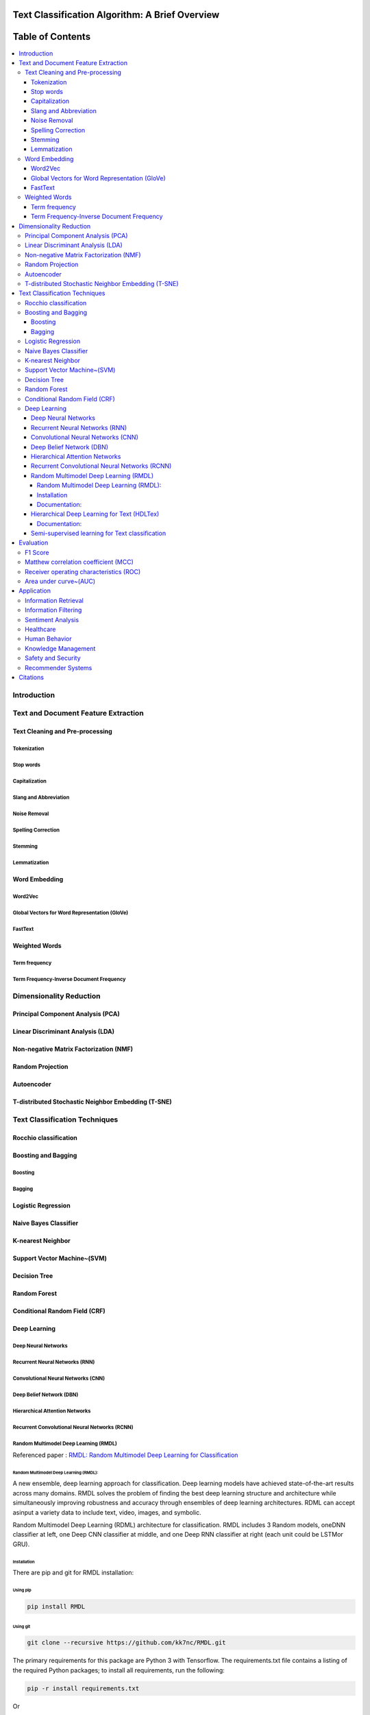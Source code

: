 
################################################
Text Classification Algorithm: A Brief Overview
################################################

##################
Table of Contents
##################
.. contents::
  :local:
  :depth: 4

============
Introduction
============

====================================
Text and Document Feature Extraction
====================================

~~~~~~~~~~~~~~~~~~~~~~~~~~~~~~~~
Text Cleaning and Pre-processing
~~~~~~~~~~~~~~~~~~~~~~~~~~~~~~~~

-------------
Tokenization
-------------

-----------
Stop words
-----------

---------------
Capitalization
---------------

-----------------------
Slang and Abbreviation
-----------------------

---------------
Noise Removal
---------------

-------------------
Spelling Correction
-------------------

------------
Stemming
------------

-------------
Lemmatization
-------------

~~~~~~~~~~~~~~
Word Embedding
~~~~~~~~~~~~~~

--------
Word2Vec
--------

----------------------------------------------
Global Vectors for Word Representation (GloVe)
----------------------------------------------

--------
FastText
--------

~~~~~~~~~~~~~~
Weighted Words
~~~~~~~~~~~~~~


--------------
Term frequency
--------------


-----------------------------------------
Term Frequency-Inverse Document Frequency
-----------------------------------------



========================
Dimensionality Reduction
========================


~~~~~~~~~~~~~~~~~~~~~~~~~~~~~~~~~~
Principal Component Analysis (PCA)
~~~~~~~~~~~~~~~~~~~~~~~~~~~~~~~~~~



~~~~~~~~~~~~~~~~~~~~~~~~~~~~~~~~~~
Linear Discriminant Analysis (LDA)
~~~~~~~~~~~~~~~~~~~~~~~~~~~~~~~~~~



~~~~~~~~~~~~~~~~~~~~~~~~~~~~~~~~~~~~~~~
Non-negative Matrix Factorization (NMF)
~~~~~~~~~~~~~~~~~~~~~~~~~~~~~~~~~~~~~~~



~~~~~~~~~~~~~~~~~
Random Projection
~~~~~~~~~~~~~~~~~

~~~~~~~~~~~
Autoencoder
~~~~~~~~~~~

~~~~~~~~~~~~~~~~~~~~~~~~~~~~~~~~~~~~~~~~~~~~~~~~~~~
T-distributed Stochastic Neighbor Embedding (T-SNE)
~~~~~~~~~~~~~~~~~~~~~~~~~~~~~~~~~~~~~~~~~~~~~~~~~~~



===============================
Text Classification Techniques
===============================



~~~~~~~~~~~~~~~~~~~~~~~~~~~~~~~~~~
Rocchio classification
~~~~~~~~~~~~~~~~~~~~~~~~~~~~~~~~~~

~~~~~~~~~~~~~~~~~~~~~~~~~~~~~~~~~~
Boosting and Bagging
~~~~~~~~~~~~~~~~~~~~~~~~~~~~~~~~~~

---------
Boosting
---------

-------
Bagging
-------

~~~~~~~~~~~~~~~~~~~~~~~~~~~~~~~~~~
Logistic Regression
~~~~~~~~~~~~~~~~~~~~~~~~~~~~~~~~~~

~~~~~~~~~~~~~~~~~~~~~~~~~~~~~~~~~~
Naive Bayes Classifier
~~~~~~~~~~~~~~~~~~~~~~~~~~~~~~~~~~

~~~~~~~~~~~~~~~~~~~~~~~~~~~~~~~~~~
K-nearest Neighbor
~~~~~~~~~~~~~~~~~~~~~~~~~~~~~~~~~~

~~~~~~~~~~~~~~~~~~~~~~~~~~~~~~~~~~
Support Vector Machine~(SVM)
~~~~~~~~~~~~~~~~~~~~~~~~~~~~~~~~~~

~~~~~~~~~~~~~~~~~~~~~~~~~~~~~~~~~~
Decision Tree
~~~~~~~~~~~~~~~~~~~~~~~~~~~~~~~~~~

~~~~~~~~~~~~~~~~~~~~~~~~~~~~~~~~~~
Random Forest
~~~~~~~~~~~~~~~~~~~~~~~~~~~~~~~~~~

~~~~~~~~~~~~~~~~~~~~~~~~~~~~~~~~~~
Conditional Random Field (CRF)
~~~~~~~~~~~~~~~~~~~~~~~~~~~~~~~~~~

~~~~~~~~~~~~~~~~~~~~~~~~~~~~~~~~~~
Deep Learning
~~~~~~~~~~~~~~~~~~~~~~~~~~~~~~~~~~

-----------------------------------------
Deep Neural Networks
-----------------------------------------


-----------------------------------------
Recurrent Neural Networks (RNN)
-----------------------------------------



-----------------------------------------
Convolutional Neural Networks (CNN)
-----------------------------------------



-----------------------------------------
Deep Belief Network (DBN)
-----------------------------------------



-----------------------------------------
Hierarchical Attention Networks
-----------------------------------------


---------------------------------------------
Recurrent Convolutional Neural Networks (RCNN)
---------------------------------------------


-----------------------------------------
Random Multimodel Deep Learning (RMDL)
-----------------------------------------


Referenced paper : `RMDL: Random Multimodel Deep Learning for
Classification <https://www.researchgate.net/publication/324922651_RMDL_Random_Multimodel_Deep_Learning_for_Classification>`__

Random Multimodel Deep Learning (RMDL):
=======================================

A new ensemble, deep learning approach for classification. Deep
learning models have achieved state-of-the-art results across many domains.
RMDL solves the problem of finding the best deep learning structure
and architecture while simultaneously improving robustness and accuracy
through ensembles of deep learning architectures. RDML can accept
asinput a variety data to include text, video, images, and symbolic.


|RMDL|

Random Multimodel Deep Learning (RDML) architecture for classification.
RMDL includes 3 Random models, oneDNN classifier at left, one Deep CNN
classifier at middle, and one Deep RNN classifier at right (each unit could be LSTMor GRU).


Installation
=============

There are pip and git for RMDL installation:

Using pip
----------

.. code:: python

        pip install RMDL

Using git
---------
.. code:: bash

    git clone --recursive https://github.com/kk7nc/RMDL.git

The primary requirements for this package are Python 3 with Tensorflow. The requirements.txt file
contains a listing of the required Python packages; to install all requirements, run the following:

.. code:: bash

    pip -r install requirements.txt

Or

.. code:: bash

    pip3  install -r requirements.txt

Or:

.. code:: bash

    conda install --file requirements.txt

Documentation:
==============

The exponential growth in the number of complex datasets every year requires  more enhancement in
machine learning methods to provide  robust and accurate data classification. Lately, deep learning
approaches have been achieved surpassing results in comparison to previous machine learning algorithms
on tasks such as image classification, natural language processing, face recognition, and etc. The
success of these deep learning algorithms relys on their capacity to model complex and non-linear
relationships within data. However, finding the suitable structure for these models has been a challenge
for researchers. This paper introduces Random Multimodel Deep Learning (RMDL): a new ensemble, deep learning
approach for classification.  RMDL solves the problem of finding the best deep learning structure and
architecture while simultaneously improving robustness and accuracy through ensembles of deep
learning architectures. In short, RMDL trains multiple models of Deep Neural Network (DNN),
Convolutional Neural Network (CNN) and Recurrent Neural Network (RNN) in parallel and combines
their results to produce better result of any of those models individually. To create these models,
each deep learning model has been constructed in a random fashion regarding the number of layers and
nodes in their neural network structure. The resulting RDML model can be used for various domains such
as text, video, images, and symbolic. In this Project, we describe RMDL model in depth and show the results
for image and text classification as well as face recognition. For image classification, we compared our
model with some of the available baselines using MNIST and CIFAR-10 datasets. Similarly, we used four
datasets namely, WOS, Reuters, IMDB, and 20newsgroup and compared our results with available baselines.
Web of Science (WOS) has been collected  by authors and consists of three sets~(small, medium and large set).
Lastly, we used ORL dataset to compare the performance of our approach with other face recognition methods.
These test results show that RDML model consistently outperform standard methods over a broad range of
data types and classification problems.

--------------------------------------------
Hierarchical Deep Learning for Text (HDLTex)
--------------------------------------------

Refrenced paper : `HDLTex: Hierarchical Deep Learning for Text
Classification <https://arxiv.org/abs/1709.08267>`__


|HDLTex|

Documentation:
===============

Increasingly large document collections require improved information processing methods for searching, retrieving, and organizing  text. Central to these information processing methods is document classification, which has become an important application for supervised learning. Recently the performance of traditional supervised classifiers has degraded as the number of documents has increased. This is because along with growth in the number of documents has come an increase in the number of categories. This paper approaches this problem differently from current document classification methods that view the problem as multi-class classification. Instead we perform hierarchical classification using an approach we call Hierarchical Deep Learning for Text classification (HDLTex). HDLTex employs stacks of deep learning architectures to provide specialized understanding at each level of the document hierarchy.



------------------------------------------------
Semi-supervised learning for Text classification
------------------------------------------------




==========
Evaluation
==========

~~~~~~~~~~~~~~~~~~~~~~~~~~~~~~~~~~
F1 Score
~~~~~~~~~~~~~~~~~~~~~~~~~~~~~~~~~~


~~~~~~~~~~~~~~~~~~~~~~~~~~~~~~~~~~~~
Matthew correlation coefficient (MCC)
~~~~~~~~~~~~~~~~~~~~~~~~~~~~~~~~~~~~


~~~~~~~~~~~~~~~~~~~~~~~~~~~~~~~~~~~~~~~~
Receiver operating characteristics (ROC)
~~~~~~~~~~~~~~~~~~~~~~~~~~~~~~~~~~~~~~~~


~~~~~~~~~~~~~~~~~~~~~~~
Area under curve~(AUC)
~~~~~~~~~~~~~~~~~~~~~~~


===========
Application
===========

~~~~~~~~~~~~~~~~~~~~~~~~
Information Retrieval
~~~~~~~~~~~~~~~~~~~~~~~~


~~~~~~~~~~~~~~~~~~~~~~~~
Information Filtering
~~~~~~~~~~~~~~~~~~~~~~~~



~~~~~~~~~~~~~~~~~~~~~~~~
Sentiment Analysis
~~~~~~~~~~~~~~~~~~~~~~~~



~~~~~~~~~~~~~~~~~~~~~~~~
Healthcare
~~~~~~~~~~~~~~~~~~~~~~~~



~~~~~~~~~~~~~~~~~~~~~~~~
Human Behavior
~~~~~~~~~~~~~~~~~~~~~~~~




~~~~~~~~~~~~~~~~~~~~~~~~
Knowledge Management
~~~~~~~~~~~~~~~~~~~~~~~~




~~~~~~~~~~~~~~~~~~~~~~~~
Safety and Security
~~~~~~~~~~~~~~~~~~~~~~~~


~~~~~~~~~~~~~~~~~~~~~~~~
Recommender Systems
~~~~~~~~~~~~~~~~~~~~~~~~



=========
Citations
=========
.. code::

    @inproceedings{Kowsari2018Text_Classification,
    title={Text Classification Algorithm: A Brief Overview},
    author={Kowsari, Kamran and Jafari Meimandi, Kiana and Heidarysafa, Mojtaba and Gerber Matthew S. and  Barnes, Laura E. and Brown, Donald E.},
    booktitle={},
    year={2018},
    DOI={https://doi.org/},
    organization={IEEE}
    }

.. |RMDL| image:: http://kowsari.net/onewebmedia/RMDL.jpg
.. |HDLTex| image:: http://kowsari.net/____impro/1/onewebmedia/HDLTex.png?etag=W%2F%22c90cd-59c4019b%22&sourceContentType=image%2Fpng&ignoreAspectRatio&resize=821%2B326&extract=0%2B0%2B821%2B325?raw=false
